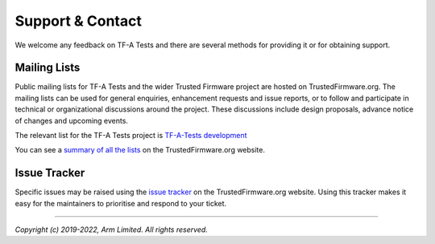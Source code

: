 Support & Contact
=================

We welcome any feedback on TF-A Tests and there are several methods for
providing it or for obtaining support.

Mailing Lists
^^^^^^^^^^^^^

Public mailing lists for TF-A Tests and the wider Trusted Firmware project are
hosted on TrustedFirmware.org. The mailing lists can be used for general
enquiries, enhancement requests and issue reports, or to follow and participate
in technical or organizational discussions around the project. These discussions
include design proposals, advance notice of changes and upcoming events.

The relevant list for the TF-A Tests project is `TF-A-Tests development`_

You can see a `summary of all the lists`_ on the TrustedFirmware.org website.

Issue Tracker
^^^^^^^^^^^^^

Specific issues may be raised using the `issue tracker`_ on the
TrustedFirmware.org website. Using this tracker makes it easy for the
maintainers to prioritise and respond to your ticket.

--------------

*Copyright (c) 2019-2022, Arm Limited. All rights reserved.*

.. _`issue tracker`: https://developer.trustedfirmware.org
.. _`TF-A-Tests development`: https://lists.trustedfirmware.org/mailman3/lists/tf-a-tests.lists.trustedfirmware.org/
.. _`summary of all the lists`: https://lists.trustedfirmware.org/mailman3/lists/
